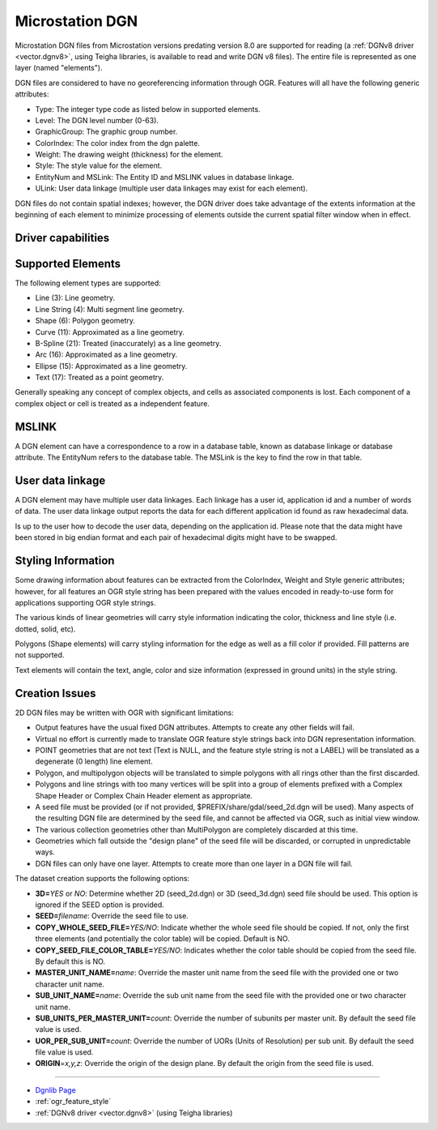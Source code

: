 .. _vector.dgn:

Microstation DGN
================

.. shortname:: DGN

.. built_in_by_default::

Microstation DGN files from Microstation versions predating version 8.0
are supported for reading (a :ref:`DGNv8 driver <vector.dgnv8>`, using
Teigha libraries, is available to read and write DGN v8 files). The
entire file is represented as one layer (named "elements").

DGN files are considered to have no georeferencing information through
OGR. Features will all have the following generic attributes:

-  Type: The integer type code as listed below in supported elements.
-  Level: The DGN level number (0-63).
-  GraphicGroup: The graphic group number.
-  ColorIndex: The color index from the dgn palette.
-  Weight: The drawing weight (thickness) for the element.
-  Style: The style value for the element.
-  EntityNum and MSLink: The Entity ID and MSLINK values in database linkage.
-  ULink: User data linkage (multiple user data linkages may exist for each element).

DGN files do not contain spatial indexes; however, the DGN driver does
take advantage of the extents information at the beginning of each
element to minimize processing of elements outside the current spatial
filter window when in effect.

Driver capabilities
-------------------

.. supports_create::

.. supports_georeferencing::

.. supports_virtualio::

Supported Elements
------------------

The following element types are supported:

-  Line (3): Line geometry.
-  Line String (4): Multi segment line geometry.
-  Shape (6): Polygon geometry.
-  Curve (11): Approximated as a line geometry.
-  B-Spline (21): Treated (inaccurately) as a line geometry.
-  Arc (16): Approximated as a line geometry.
-  Ellipse (15): Approximated as a line geometry.
-  Text (17): Treated as a point geometry.

Generally speaking any concept of complex objects, and cells as
associated components is lost. Each component of a complex object or
cell is treated as a independent feature.

MSLINK
------

A DGN element can have a correspondence to a row in a database table,
known as database linkage or database attribute. The EntityNum 
refers to the database table. The MSLink is the key to find the
row in that table.

User data linkage
-----------------

A DGN element may have multiple user data linkages. Each linkage has 
a user id, application id and a number of words of data. The user 
data linkage output reports the data for each different application id
found as raw hexadecimal data.

Is up to the user how to decode the user data, depending on the 
application id. Please note that the data might have been stored in 
big endian format and each pair of hexadecimal digits might have to 
be swapped.

Styling Information
-------------------

Some drawing information about features can be extracted from the
ColorIndex, Weight and Style generic attributes; however, for all
features an OGR style string has been prepared with the values encoded
in ready-to-use form for applications supporting OGR style strings.

The various kinds of linear geometries will carry style information
indicating the color, thickness and line style (i.e. dotted, solid,
etc).

Polygons (Shape elements) will carry styling information for the edge as
well as a fill color if provided. Fill patterns are not supported.

Text elements will contain the text, angle, color and size information
(expressed in ground units) in the style string.

Creation Issues
---------------

2D DGN files may be written with OGR with significant limitations:

-  Output features have the usual fixed DGN attributes. Attempts to
   create any other fields will fail.
-  Virtual no effort is currently made to translate OGR feature style
   strings back into DGN representation information.
-  POINT geometries that are not text (Text is NULL, and the feature
   style string is not a LABEL) will be translated as a degenerate (0
   length) line element.
-  Polygon, and multipolygon objects will be translated to simple
   polygons with all rings other than the first discarded.
-  Polygons and line strings with too many vertices will be split into a
   group of elements prefixed with a Complex Shape Header or Complex
   Chain Header element as appropriate.
-  A seed file must be provided (or if not provided,
   $PREFIX/share/gdal/seed_2d.dgn will be used). Many aspects of the
   resulting DGN file are determined by the seed file, and cannot be
   affected via OGR, such as initial view window.
-  The various collection geometries other than MultiPolygon are
   completely discarded at this time.
-  Geometries which fall outside the "design plane" of the seed file
   will be discarded, or corrupted in unpredictable ways.
-  DGN files can only have one layer. Attempts to create more than one
   layer in a DGN file will fail.

The dataset creation supports the following options:

-  **3D=**\ *YES* or *NO*: Determine whether 2D (seed_2d.dgn) or 3D
   (seed_3d.dgn) seed file should be used. This option is ignored if the
   SEED option is provided.
-  **SEED=**\ *filename*: Override the seed file to use.
-  **COPY_WHOLE_SEED_FILE=**\ *YES/NO*: Indicate whether the whole seed
   file should be copied. If not, only the first three elements (and
   potentially the color table) will be copied. Default is NO.
-  **COPY_SEED_FILE_COLOR_TABLE=**\ *YES/NO*: Indicates whether the
   color table should be copied from the seed file. By default this is
   NO.
-  **MASTER_UNIT_NAME=**\ *name*: Override the master unit name from the
   seed file with the provided one or two character unit name.
-  **SUB_UNIT_NAME=**\ *name*: Override the sub unit name from the seed
   file with the provided one or two character unit name.
-  **SUB_UNITS_PER_MASTER_UNIT=**\ *count*: Override the number of
   subunits per master unit. By default the seed file value is used.
-  **UOR_PER_SUB_UNIT=**\ *count*: Override the number of UORs (Units of
   Resolution) per sub unit. By default the seed file value is used.
-  **ORIGIN**\ =\ *x,y,z*: Override the origin of the design plane. By
   default the origin from the seed file is used.

--------------

-  `Dgnlib Page <http://dgnlib.maptools.org/>`__
-  :ref:`ogr_feature_style`
-  :ref:`DGNv8 driver <vector.dgnv8>` (using Teigha libraries)
